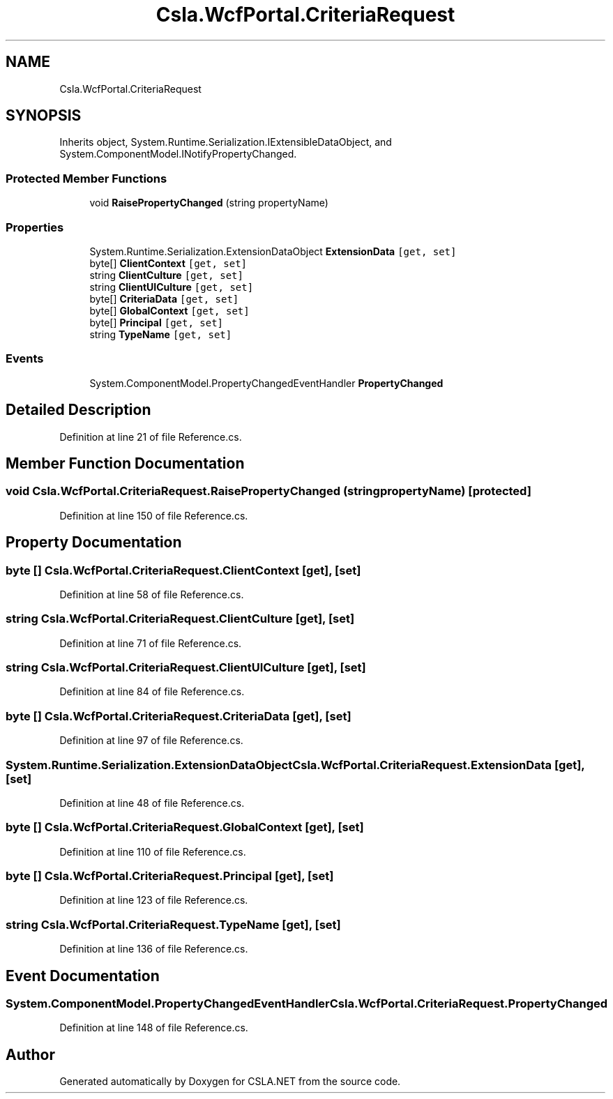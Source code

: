 .TH "Csla.WcfPortal.CriteriaRequest" 3 "Thu Jul 22 2021" "Version 5.4.2" "CSLA.NET" \" -*- nroff -*-
.ad l
.nh
.SH NAME
Csla.WcfPortal.CriteriaRequest
.SH SYNOPSIS
.br
.PP
.PP
Inherits object, System\&.Runtime\&.Serialization\&.IExtensibleDataObject, and System\&.ComponentModel\&.INotifyPropertyChanged\&.
.SS "Protected Member Functions"

.in +1c
.ti -1c
.RI "void \fBRaisePropertyChanged\fP (string propertyName)"
.br
.in -1c
.SS "Properties"

.in +1c
.ti -1c
.RI "System\&.Runtime\&.Serialization\&.ExtensionDataObject \fBExtensionData\fP\fC [get, set]\fP"
.br
.ti -1c
.RI "byte[] \fBClientContext\fP\fC [get, set]\fP"
.br
.ti -1c
.RI "string \fBClientCulture\fP\fC [get, set]\fP"
.br
.ti -1c
.RI "string \fBClientUICulture\fP\fC [get, set]\fP"
.br
.ti -1c
.RI "byte[] \fBCriteriaData\fP\fC [get, set]\fP"
.br
.ti -1c
.RI "byte[] \fBGlobalContext\fP\fC [get, set]\fP"
.br
.ti -1c
.RI "byte[] \fBPrincipal\fP\fC [get, set]\fP"
.br
.ti -1c
.RI "string \fBTypeName\fP\fC [get, set]\fP"
.br
.in -1c
.SS "Events"

.in +1c
.ti -1c
.RI "System\&.ComponentModel\&.PropertyChangedEventHandler \fBPropertyChanged\fP"
.br
.in -1c
.SH "Detailed Description"
.PP 
Definition at line 21 of file Reference\&.cs\&.
.SH "Member Function Documentation"
.PP 
.SS "void Csla\&.WcfPortal\&.CriteriaRequest\&.RaisePropertyChanged (string propertyName)\fC [protected]\fP"

.PP
Definition at line 150 of file Reference\&.cs\&.
.SH "Property Documentation"
.PP 
.SS "byte [] Csla\&.WcfPortal\&.CriteriaRequest\&.ClientContext\fC [get]\fP, \fC [set]\fP"

.PP
Definition at line 58 of file Reference\&.cs\&.
.SS "string Csla\&.WcfPortal\&.CriteriaRequest\&.ClientCulture\fC [get]\fP, \fC [set]\fP"

.PP
Definition at line 71 of file Reference\&.cs\&.
.SS "string Csla\&.WcfPortal\&.CriteriaRequest\&.ClientUICulture\fC [get]\fP, \fC [set]\fP"

.PP
Definition at line 84 of file Reference\&.cs\&.
.SS "byte [] Csla\&.WcfPortal\&.CriteriaRequest\&.CriteriaData\fC [get]\fP, \fC [set]\fP"

.PP
Definition at line 97 of file Reference\&.cs\&.
.SS "System\&.Runtime\&.Serialization\&.ExtensionDataObject Csla\&.WcfPortal\&.CriteriaRequest\&.ExtensionData\fC [get]\fP, \fC [set]\fP"

.PP
Definition at line 48 of file Reference\&.cs\&.
.SS "byte [] Csla\&.WcfPortal\&.CriteriaRequest\&.GlobalContext\fC [get]\fP, \fC [set]\fP"

.PP
Definition at line 110 of file Reference\&.cs\&.
.SS "byte [] Csla\&.WcfPortal\&.CriteriaRequest\&.Principal\fC [get]\fP, \fC [set]\fP"

.PP
Definition at line 123 of file Reference\&.cs\&.
.SS "string Csla\&.WcfPortal\&.CriteriaRequest\&.TypeName\fC [get]\fP, \fC [set]\fP"

.PP
Definition at line 136 of file Reference\&.cs\&.
.SH "Event Documentation"
.PP 
.SS "System\&.ComponentModel\&.PropertyChangedEventHandler Csla\&.WcfPortal\&.CriteriaRequest\&.PropertyChanged"

.PP
Definition at line 148 of file Reference\&.cs\&.

.SH "Author"
.PP 
Generated automatically by Doxygen for CSLA\&.NET from the source code\&.

